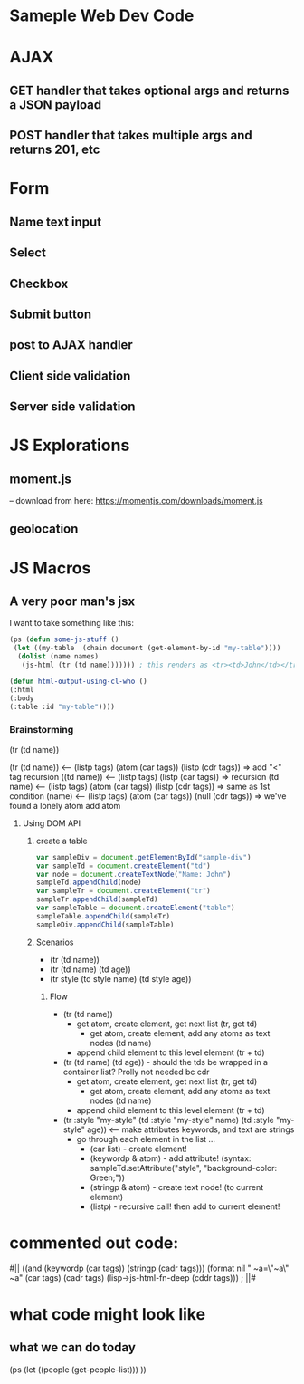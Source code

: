 * Sameple Web Dev Code

* AJAX 
** GET handler that takes optional args and returns a JSON payload
** POST handler that takes multiple args and returns 201, etc

* Form
** Name text input
** Select 
** Checkbox
** Submit button
** post to AJAX handler
** Client side validation 
** Server side validation

* JS Explorations
** moment.js
-- download from here: https://momentjs.com/downloads/moment.js
** geolocation

* JS Macros
** A very poor man's jsx
I want to take something like this:
#+BEGIN_SRC lisp
(ps (defun some-js-stuff ()
 (let ((my-table  (chain document (get-element-by-id "my-table"))))
  (dolist (name names)
   (js-html (tr (td name))))))) ; this renders as <tr><td>John</td></tr> using "html" macro

(defun html-output-using-cl-who ()
(:html
(:body
(:table :id "my-table"))))
#+END_SRC

*** Brainstorming
 (tr (td name))

 (tr (td name)) <-- (listp tags) (atom (car tags)) (listp (cdr tags)) => add "<" tag recursion
 ((td name)) <-- (listp tags) (listp (car tags)) => recursion
 (td name) <-- (listp tags) (atom (car tags)) (listp (cdr tags)) => same as 1st condition
 (name) <-- (listp tags) (atom (car tags)) (null (cdr tags)) => we've found a lonely atom add atom

**** Using DOM API
***** create a table
#+BEGIN_SRC javascript
var sampleDiv = document.getElementById("sample-div")
var sampleTd = document.createElement("td")
var node = document.createTextNode("Name: John")
sampleTd.appendChild(node)
var sampleTr = document.createElement("tr")
sampleTr.appendChild(sampleTd)
var sampleTable = document.createElement("table")
sampleTable.appendChild(sampleTr)
sampleDiv.appendChild(sampleTable)
#+END_SRC

***** Scenarios
- (tr (td name))
- (tr (td name) (td age))
- (tr style (td style name) (td style age))
****** Flow
- (tr (td name))
  - get atom, create element, get next list (tr, get td)
    - get atom, create element, add any atoms as text nodes (td name)
  - append child element to this level element (tr + td)
- (tr (td name) (td age)) - should the tds be wrapped in a container list? Prolly not needed bc cdr
  - get atom, create element, get next list (tr, get td)
    - get atom, create element, add any atoms as text nodes (td name)
  - append child element to this level element (tr + td)
- (tr :style "my-style" (td :style "my-style" name) (td :style "my-style" age)) <-- make attributes keywords, and text are strings
  - go through each element in the list ...
    - (car list) - create element!
    - (keywordp & atom) - add attribute! (syntax: sampleTd.setAttribute("style", "background-color: Green;"))
    - (stringp & atom) - create text node! (to current element)
    - (listp) - recursive call! then add to current element!

* commented out code:
                                          #||
                                         ((and (keywordp (car tags)) (stringp (cadr tags)))
(format nil " ~a=\"~a\" ~a" (car tags) (cadr tags)
             (lisp->js-html-fn-deep (cddr tags)))
                                        ;    ||#

* what code might look like
** what we can do today
(ps
(let ((people (get-people-list)))
))
